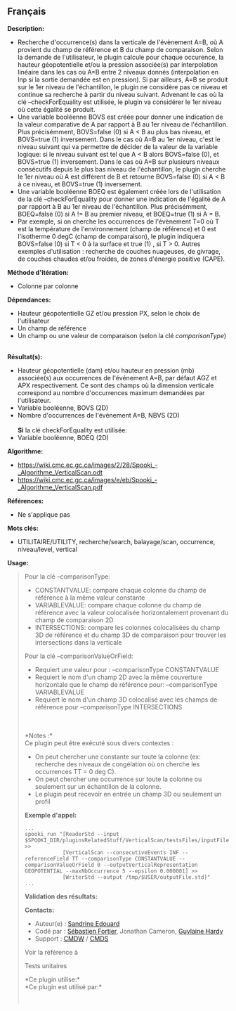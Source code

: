 ** Français















*Description:*

- Recherche d'occurrence(s) dans la verticale de l'évènement A=B, où A
  provient du champ de référence et B du champ de comparaison. Selon la
  demande de l'utilisateur, le plugin calcule pour chaque occurence, la
  hauteur géopotentielle et/ou la pression associée(s) par interpolation
  linéaire dans les cas où A=B entre 2 niveaux donnés (interpolation en
  lnp si la sortie demandée est en pression). Si par ailleurs, A=B se
  produit sur le 1er niveau de l'échantillon, le plugin ne considère pas
  ce niveau et continue sa recherche à partir du niveau suivant.
  Advenant le cas où la clé --checkForEquality est utilisée, le plugin
  va considérer le 1er niveau où cette égalité se produit.\\
- Une variable booléenne BOVS est créée pour donner une indication de la
  valeur comparative de A par rapport à B au 1er niveau de
  l'échantillon. Plus précisémment, BOVS=false (0) si A < B au plus bas
  niveau, et BOVS=true (1) inversement. Dans le cas où A=B au 1er
  niveau, c'est le niveau suivant qui va permettre de décider de la
  valeur de la variable logique: si le niveau suivant est tel que A < B
  alors BOVS=false (0), et BOVS=true (1) inversement. Dans le cas où A=B
  sur plusieurs niveaux consécutifs depuis le plus bas niveau de
  l'échantillon, le plugin cherche le 1er niveau où A est différent de B
  et retourne BOVS=false (0) si A < B à ce niveau, et BOVS=true (1)
  inversement.\\
- Une variable booléenne BOEQ est également créée lors de l'utilisation
  de la clé --checkForEquality pour donner une indication de l'égalité
  de A par rapport à B au 1er niveau de l'échantillon. Plus
  précisémment, BOEQ=false (0) si A != B au premier niveau, et BOEQ=true
  (1) si A = B.\\
- Par exemple, si on cherche les occurrences de l'évènement T=0 où T est
  la température de l'environnement (champ de référence) et 0 est
  l'isotherme 0 degC (champ de comparaison), le plugin indiquera
  BOVS=false (0) si T < 0 à la surface et true (1) , si T > 0. Autres
  exemples d'utilisation : recherche de couches nuageuses, de givrage,
  de couches chaudes et/ou froides, de zones d'énergie positive (CAPE).

*Méthode d'itération:*

- Colonne par colonne

*Dépendances:*

- Hauteur géopotentielle GZ et/ou pression PX, selon le choix de
  l'utilisateur\\
- Un champ de référence
- Un champ ou une valeur de comparaison (selon la clé
  /comparisonType/)\\
  \\

*Résultat(s):*

- Hauteur géopotentielle (dam) et/ou hauteur en pression (mb)
  associée(s) aux occurrences de l'événement A=B, par défaut AGZ et APX
  respectivement. Ce sont des champs où la dimension verticale
  correspond au nombre d'occurrences maximum demandées par
  l'utilisateur.\\
- Variable booléenne, BOVS (2D)
- Nombre d'occurrences de l'événement A=B, NBVS (2D)\\
  \\
  *Si* la clé checkForEquality est utilisée:\\
- Variable booléenne, BOEQ (2D)

*Algorithme:*

- [[file:%20https://wiki.cmc.ec.gc.ca/images/2/28/Spooki_-_Algorithme_VerticalScan.odt][https://wiki.cmc.ec.gc.ca/images/2/28/Spooki_-_Algorithme_VerticalScan.odt]]\\
- [[https://wiki.cmc.ec.gc.ca/images/e/eb/Spooki_-_Algorithme_VerticalScan.pdf]]

*Références:*

- Ne s'applique pas

*Mots clés:*

- UTILITAIRE/UTILITY, recherche/search, balayage/scan, occurrence,
  niveau/level, vertical

*Usage:*

#+begin_quote
  Pour la clé --comparisonType:

  - CONSTANTVALUE: compare chaque colonne du champ de référence à la
    même valeur constante
  - VARIABLEVALUE: compare chaque colonne du champ de référence avec la
    valeur colocalisée horizontalement provenant du champ de comparaison
    2D
  - INTERSECTIONS: compare les colonnes colocalisées du champ 3D de
    référence et du champ 3D de comparaison pour trouver les
    intersections dans la verticale

  Pour la clé --comparisonValueOrField:

  - Requiert une valeur pour : --comparisonType CONSTANTVALUE
  - Requiert le nom d'un champ 2D avec la même couverture horizontale
    que le champ de référence pour: --comparisonType VARIABLEVALUE
  - Requiert le nom d'un champ 3D colocalisé avec les champs de
    référence pour --comparisonType INTERSECTIONS

  \\
  \\
  *Notes :*\\
  Ce plugin peut être exécuté sous divers contextes :\\

  - On peut chercher une constante sur toute la colonne (ex: recherche
    des niveaux de congélation où on cherche les occurrences TT = 0 deg
    C).
  - On peut chercher une occurrence sur toute la colonne ou seulement
    sur un échantillon de la colonne.
  - Le plugin peut recevoir en entrée un champ 3D ou seulement un profil

  *Exemple d'appel:* 

  #+begin_example
        ...
        spooki_run "[ReaderStd --input $SPOOKI_DIR/pluginsRelatedStuff/VerticalScan/testsFiles/inputFile.std] >>
                    [VerticalScan --consecutiveEvents INF --referenceField TT --comparisonType CONSTANTVALUE --comparisonValueOrField 0 --outputVerticalRepresentation GEOPOTENTIAL --maxNbOccurrence 5 --epsilon 0.000001] >>
                    [WriterStd --output /tmp/$USER/outputFile.std]"
        ...
  #+end_example

  *Validation des résultats:*

  *Contacts:*

  - Auteur(e) : [[https://wiki.cmc.ec.gc.ca/wiki/User:Edouards][Sandrine
    Edouard]]
  - Codé par : [[https://wiki.cmc.ec.gc.ca/wiki/User:Fortiers][Sébastien
    Fortier]], Jonathan Cameron,
    [[https://wiki.cmc.ec.gc.ca/wiki/User:Hardyg][Guylaine Hardy]]
  - Support : [[https://wiki.cmc.ec.gc.ca/wiki/CMDW][CMDW]] /
    [[https://wiki.cmc.ec.gc.ca/wiki/CMDS][CMDS]]

  Voir la référence à 
  

  Tests unitaires

  

  *Ce plugin utilise:*\\

  *Ce plugin est utilisé par:*\\

  

    
  
#+end_quote
